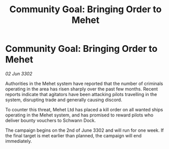 :PROPERTIES:
:ID:       debeb5eb-e839-42b3-bc21-51686a3bb28a
:END:
#+title: Community Goal: Bringing Order to Mehet
#+filetags: :CommunityGoal:3302:galnet:

* Community Goal: Bringing Order to Mehet

/02 Jun 3302/

Authorities in the Mehet system have reported that the number of criminals operating in the area has risen sharply over the past few months. Recent reports indicate that agitators have been attacking pilots travelling in the system, disrupting trade and generally causing discord. 

To counter this threat, Mehet Ltd has placed a kill order on all wanted ships operating in the Mehet system, and has promised to reward pilots who deliver bounty vouchers to Schwann Dock. 

The campaign begins on the 2nd of June 3302 and will run for one week. If the final target is met earlier than planned, the campaign will end immediately.
